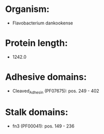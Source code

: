 * Organism:
- Flavobacterium dankookense
* Protein length:
- 1242.0
* Adhesive domains:
- Cleaved_Adhesin (PF07675): pos. 249 - 402
* Stalk domains:
- fn3 (PF00041): pos. 149 - 236

